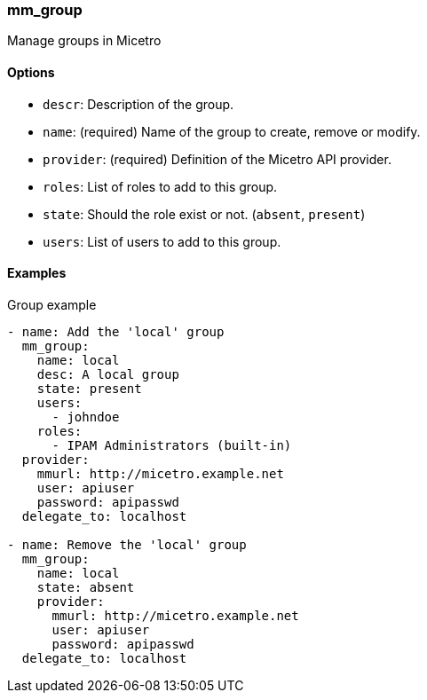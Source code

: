 === mm_group

Manage groups in Micetro

==== Options

- `descr`: Description of the group.
- `name`: (required) Name of the group to create, remove or modify.
- `provider`: (required) Definition of the Micetro API provider.
- `roles`: List of roles to add to this group.
- `state`: Should the role exist or not. (`absent`, `present`)
- `users`: List of users to add to this group.

==== Examples

.Group example
[source,yaml]
----
- name: Add the 'local' group
  mm_group:
    name: local
    desc: A local group
    state: present
    users:
      - johndoe
    roles:
      - IPAM Administrators (built-in)
  provider:
    mmurl: http://micetro.example.net
    user: apiuser
    password: apipasswd
  delegate_to: localhost

- name: Remove the 'local' group
  mm_group:
    name: local
    state: absent
    provider:
      mmurl: http://micetro.example.net
      user: apiuser
      password: apipasswd
  delegate_to: localhost
----

